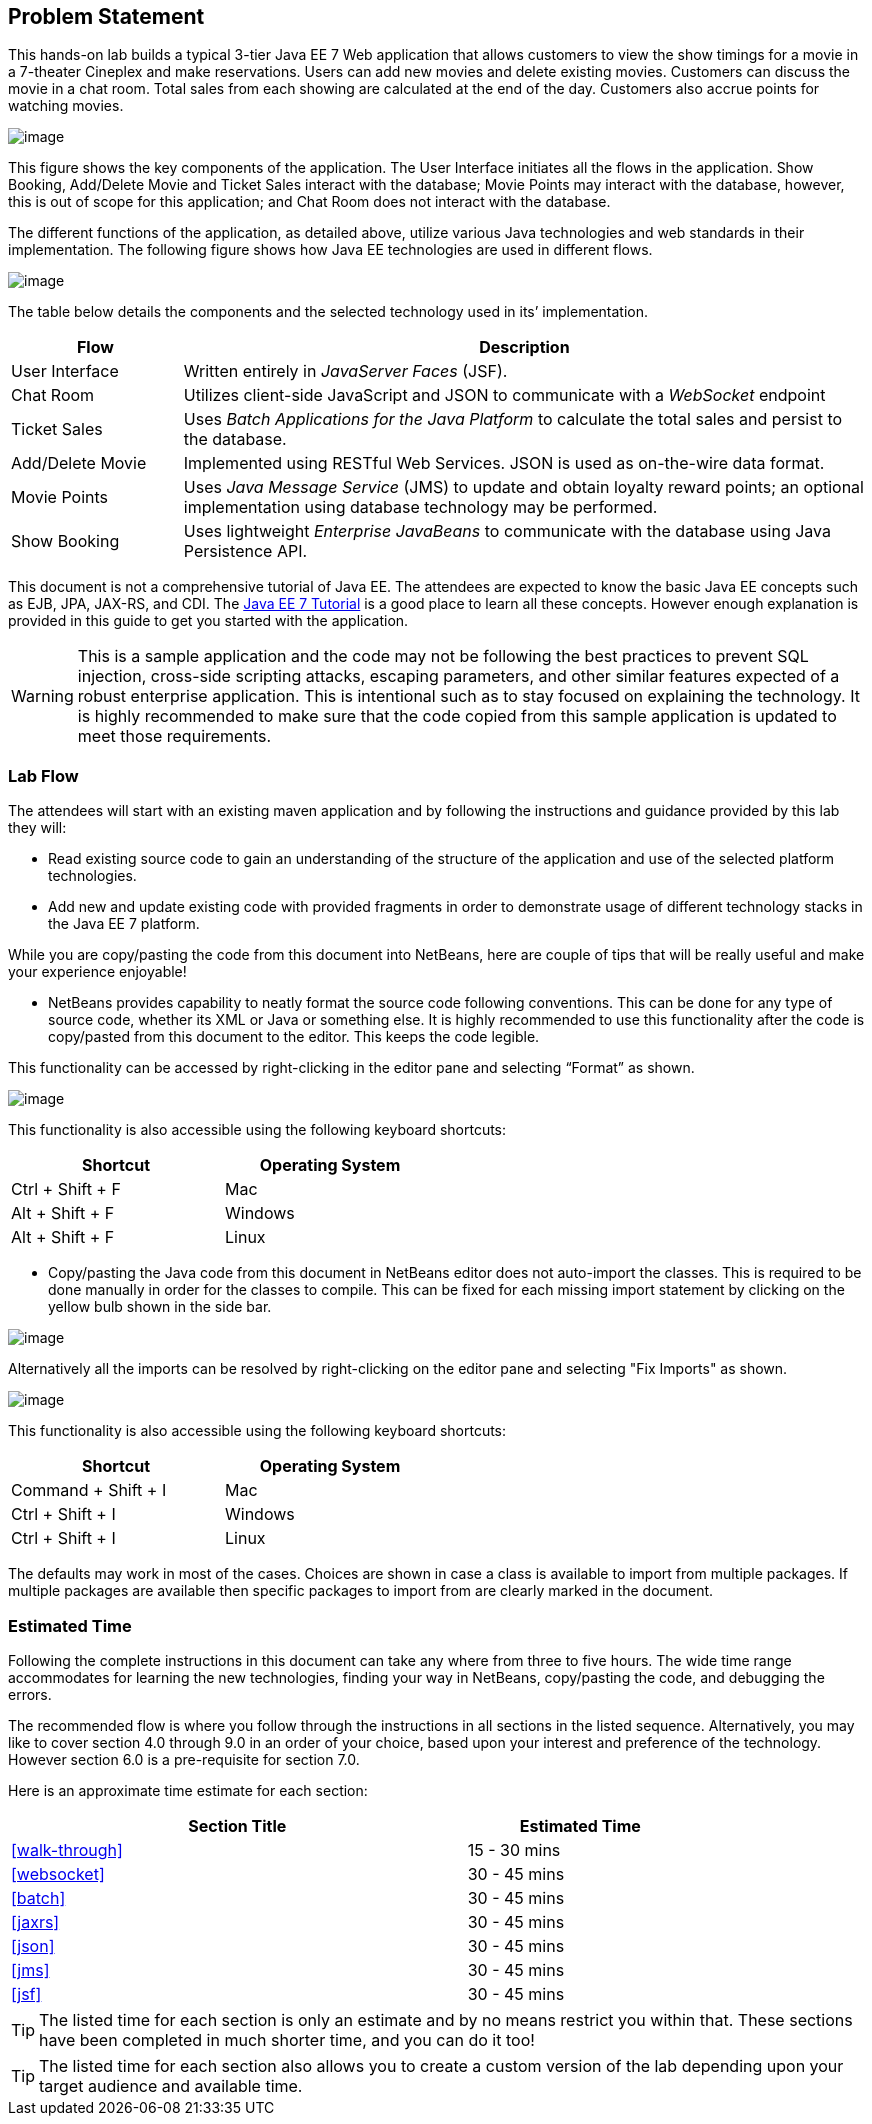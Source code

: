 == Problem Statement

This hands-on lab builds a typical 3-tier Java EE 7 Web application that
allows customers to view the show timings for a movie in a 7-theater
Cineplex and make reservations. Users can add new movies and delete
existing movies. Customers can discuss the movie in a chat room. Total
sales from each showing are calculated at the end of the day. Customers
also accrue points for watching movies.

image:images/2.0-problem-statement.png[image]

This figure shows the key components of the application. The User
Interface initiates all the flows in the application. Show Booking,
Add/Delete Movie and Ticket Sales interact with the database; Movie
Points may interact with the database, however, this is out of scope for
this application; and Chat Room does not interact with the database.

The different functions of the application, as detailed above, utilize
various Java technologies and web standards in their implementation. The
following figure shows how Java EE technologies are used in different
flows.

image:images/2.0-technologies.png[image]

The table below details the components and the selected technology used
in its’ implementation.

[cols="2,8", options="header"]
|===
| Flow | Description

| User Interface
| Written entirely in _JavaServer Faces_ (JSF).

| Chat Room
| Utilizes client-side JavaScript and JSON to communicate with a _WebSocket_ endpoint

| Ticket Sales
| Uses _Batch Applications for the Java Platform_ to calculate the total
sales and persist to the database.

| Add/Delete Movie
| Implemented using RESTful Web Services. JSON is used as on-the-wire data format.

| Movie Points
| Uses _Java Message Service_ (JMS) to update and obtain loyalty reward
points; an optional implementation using database technology may be
performed.

| Show Booking
| Uses lightweight _Enterprise JavaBeans_ to communicate with the database
using Java Persistence API.
|===

This document is not a comprehensive tutorial of Java EE. The attendees
are expected to know the basic Java EE concepts such as EJB, JPA,
JAX-RS, and CDI. The http://docs.oracle.com/javaee/7/tutorial/doc/[Java
EE 7 Tutorial] is a good place to learn all these concepts. However
enough explanation is provided in this guide to get you started with the
application.

WARNING: This is a sample application and the code may not be
following the best practices to prevent SQL injection, cross-side
scripting attacks, escaping parameters, and other similar features
expected of a robust enterprise application. This is intentional such as
to stay focused on explaining the technology. It is highly recommended
to make sure that the code copied from this sample application is
updated to meet those requirements.

=== Lab Flow

The attendees will start with an existing maven application and by
following the instructions and guidance provided by this lab they will:

* Read existing source code to gain an understanding of the structure of
the application and use of the selected platform technologies.
* Add new and update existing code with provided fragments in order to
demonstrate usage of different technology stacks in the Java EE 7
platform.

While you are copy/pasting the code from this document into NetBeans,
here are couple of tips that will be really useful and make your
experience enjoyable!

* NetBeans provides capability to neatly format the source code
following conventions. This can be done for any type of source code,
whether its XML or Java or something else. It is highly recommended to
use this functionality after the code is copy/pasted from this document
to the editor. This keeps the code legible.

This functionality can be accessed by right-clicking in the editor pane
and selecting “Format” as shown.

image:images/2.1-format.png[image]

This functionality is also accessible using the following keyboard
shortcuts:

[width="50%", options="header"]
|===
| Shortcut | Operating System

|Ctrl + Shift + F
|Mac

|Alt + Shift + F
|Windows

|Alt + Shift + F
|Linux
|===

* Copy/pasting the Java code from this document in NetBeans editor does
not auto-import the classes. This is required to be done manually in
order for the classes to compile. This can be fixed for each missing
import statement by clicking on the yellow bulb shown in the side bar.

image:images/2.1-server-endpoint.png[image]

Alternatively all the imports can be resolved by right-clicking on the
editor pane and selecting "Fix Imports" as shown.

image:images/2.1-fix-imports.png[image]

This functionality is also accessible using the following keyboard
shortcuts:

[width="50%", options="header"]
|===
| Shortcut | Operating System

| Command + Shift + I
| Mac

| Ctrl + Shift + I
| Windows

| Ctrl + Shift + I
| Linux
|===

The defaults may work in most of the cases. Choices are shown in case a
class is available to import from multiple packages. If multiple
packages are available then specific packages to import from are clearly
marked in the document.

=== Estimated Time

Following the complete instructions in this document can take any where
from three to five hours. The wide time range accommodates for learning
the new technologies, finding your way in NetBeans, copy/pasting the
code, and debugging the errors.

The recommended flow is where you follow through the instructions in all
sections in the listed sequence. Alternatively, you may like to cover
section 4.0 through 9.0 in an order of your choice, based upon your
interest and preference of the technology. However section 6.0 is a
pre-requisite for section 7.0.

Here is an approximate time estimate for each section:

[width="80%", cols="4,2" options="header"]
|===
| Section Title | Estimated Time

| <<walk-through>> | 15 - 30 mins

| <<websocket>> | 30 - 45 mins

| <<batch>> | 30 - 45 mins

| <<jaxrs>> | 30 - 45 mins

| <<json>> | 30 - 45 mins

| <<jms>> | 30 - 45 mins

| <<jsf>> | 30 - 45 mins
|===


TIP: The listed time for each section is only an estimate and by no means
restrict you within that. These sections have been completed in much
shorter time, and you can do it too!

TIP: The listed time for each section also allows you to create a custom
version of the lab depending upon your target audience and available
time.

